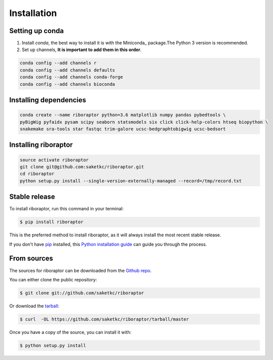 .. highlight:: shell

============
Installation
============

Setting up conda
----------------

#. Install `conda`, the best way to install it is with the Miniconda_ package.The Python 3 version is recommended.

#. Set up channels, **It is important to add them in this order**.

.. code-block:: bash

   conda config --add channels r
   conda config --add channels defaults
   conda config --add channels conda-forge
   conda config --add channels bioconda

Installing dependencies
-----------------------

.. code-block:: bash

   conda create --name riboraptor python=3.6 matplotlib numpy pandas pybedtools \
   pyBigWig pyfaidx pysam scipy seaborn statsmodels six click click-help-colors htseq biopython \
   snakemake sra-tools star fastqc trim-galore ucsc-bedgraphtobigwig ucsc-bedsort

Installing riboraptor
---------------------

.. code-block:: bash

   source activate riboraptor
   git clone git@github.com:saketkc/riboraptor.git
   cd riboraptor
   python setup.py install --single-version-externally-managed --record=/tmp/record.txt

Stable release
--------------

To install riboraptor, run this command in your terminal:

.. code-block:: console

    $ pip install riboraptor

This is the preferred method to install riboraptor, as it will always install the most recent stable release. 

If you don't have `pip`_ installed, this `Python installation guide`_ can guide
you through the process.

.. _pip: https://pip.pypa.io
.. _Python installation guide: http://docs.python-guide.org/en/latest/starting/installation/


From sources
------------

The sources for riboraptor can be downloaded from the `Github repo`_.

You can either clone the public repository:

.. code-block:: console

    $ git clone git://github.com/saketkc/riboraptor

Or download the `tarball`_:

.. code-block:: console

    $ curl  -OL https://github.com/saketkc/riboraptor/tarball/master

Once you have a copy of the source, you can install it with:

.. code-block:: console

    $ python setup.py install


.. _Github repo: https://github.com/saketkc/riboraptor
.. _tarball: https://github.com/saketkc/riboraptor/tarball/master
